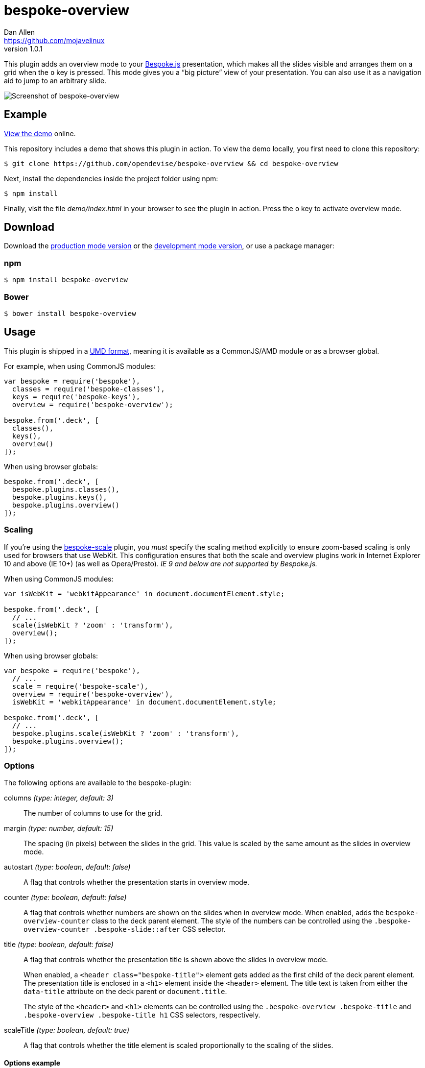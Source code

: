 = bespoke-overview
Dan Allen <https://github.com/mojavelinux>
v1.0.1
// Settings:
:idprefix:
:idseparator: -
:experimental:
ifdef::env-github[:badges:]
// Variables:
:release-version: v1.0.1
// URIs:
:uri-raw-file-base: https://raw.githubusercontent.com/opendevise/bespoke-overview/{release-version}

ifdef::badges[]
image:https://img.shields.io/npm/v/bespoke-overview.svg[npm package, link=https://www.npmjs.com/package/bespoke-overview]
image:https://img.shields.io/travis/opendevise/bespoke-overview/master.svg[Build Status (Travis CI), link=https://travis-ci.org/opendevise/bespoke-overview]
endif::[]

This plugin adds an overview mode to your http://markdalgleish.com/projects/bespoke.js[Bespoke.js] presentation, which makes all the slides visible and arranges them on a grid when the kbd:[o] key is pressed.
This mode gives you a “big picture” view of your presentation.
You can also use it as a navigation aid to jump to an arbitrary slide.

image::demo/screenshot.png[Screenshot of bespoke-overview]

== Example

http://opendevise.github.io/bespoke-overview[View the demo] online.

This repository includes a demo that shows this plugin in action.
To view the demo locally, you first need to clone this repository:

 $ git clone https://github.com/opendevise/bespoke-overview && cd bespoke-overview

Next, install the dependencies inside the project folder using npm:

 $ npm install

Finally, visit the file [path]_demo/index.html_ in your browser to see the plugin in action.
Press the kbd:[o] key to activate overview mode.

== Download

Download the {uri-raw-file-base}/dist/bespoke-overview.min.js[production mode version] or the {uri-raw-file-base}/dist/bespoke-overview.js[development mode version], or use a package manager:

=== npm

```bash
$ npm install bespoke-overview
```

=== Bower

```bash
$ bower install bespoke-overview
```

== Usage

This plugin is shipped in a https://github.com/umdjs/umd[UMD format], meaning it is available as a CommonJS/AMD module or as a browser global.

For example, when using CommonJS modules:

```js
var bespoke = require('bespoke'),
  classes = require('bespoke-classes'),
  keys = require('bespoke-keys'),
  overview = require('bespoke-overview');

bespoke.from('.deck', [
  classes(),
  keys(),
  overview()
]);
```

When using browser globals:

```js
bespoke.from('.deck', [
  bespoke.plugins.classes(),
  bespoke.plugins.keys(),
  bespoke.plugins.overview()
]);
```

=== Scaling

If you're using the https://github.com/markdalgleish/bespoke-scale[bespoke-scale] plugin, you _must_ specify the scaling method explicitly to ensure zoom-based scaling is only used for browsers that use WebKit.
This configuration ensures that both the scale and overview plugins work in Internet Explorer 10 and above (IE 10+) (as well as Opera/Presto). _IE 9 and below are not supported by Bespoke.js._

When using CommonJS modules:

```js
var isWebKit = 'webkitAppearance' in document.documentElement.style;

bespoke.from('.deck', [
  // ...
  scale(isWebKit ? 'zoom' : 'transform'),
  overview();
]);
```

When using browser globals:

```js
var bespoke = require('bespoke'),
  // ...
  scale = require('bespoke-scale'),
  overview = require('bespoke-overview'),
  isWebKit = 'webkitAppearance' in document.documentElement.style; 

bespoke.from('.deck', [
  // ...
  bespoke.plugins.scale(isWebKit ? 'zoom' : 'transform'),
  bespoke.plugins.overview();
]);
```

=== Options

The following options are available to the bespoke-plugin:

columns _(type: integer, default: 3)_::
The number of columns to use for the grid.

margin _(type: number, default: 15)_::
The spacing (in pixels) between the slides in the grid.
This value is scaled by the same amount as the slides in overview mode.

autostart _(type: boolean, default: false)_::
A flag that controls whether the presentation starts in overview mode.

counter _(type: boolean, default: false)_::
A flag that controls whether numbers are shown on the slides when in overview mode.
When enabled, adds the `bespoke-overview-counter` class to the deck parent element.
The style of the numbers can be controlled using the `.bespoke-overview-counter .bespoke-slide::after` CSS selector.

title _(type: boolean, default: false)_::
A flag that controls whether the presentation title is shown above the slides in overview mode.
+
When enabled, a `<header class="bespoke-title">` element gets added as the first child of the deck parent element.
The presentation title is enclosed in a `<h1>` element inside the `<header>` element.
The title text is taken from either the `data-title` attribute on the deck parent or `document.title`.
+
The style of the `<header>` and `<h1>` elements can be controlled using the `.bespoke-overview .bespoke-title` and `.bespoke-overview .bespoke-title h1` CSS selectors, respectively.

scaleTitle _(type: boolean, default: true)_::
A flag that controls whether the title element is scaled proportionally to the scaling of the slides.

==== Options example

Here's an example showing most of the options in use:

```
bespoke.from('.deck', [
  classes(),
  keys(),
  overview({ columns: 2, margin: 10, autostart: true, counter: true, title: true })
]);
```

=== Plugin order

The overview plugin should be applied in the following order relative to other plugins:

* bespoke-classes
* bespoke-scale
* *bespoke-overview*
* bespoke-bullets

The placement of other plugins doesn't cause any known problems.

== How it works

When the trigger key is pressed (i.e., kbd:[o]), all the slides in the presentation become visible and are arranged on a grid.
The number of columns in the grid is controlled by the `columns` option passed to the plugin (e.g., `overview({ columns: 4 })`, which defaults to 3.
The number of rows is determined by the number of slides in the presentation.
The browser's scrollbar will appear on the right side of the screen in overview mode, which can be used to bring slides into view that spill outside the visible area.

When the plugin is loaded, it prepends a collection of built-in styles to the top of the HTML page, which are used to control the default behavior of the overview mode.
These styles can be overridden or customized.

When the overview is activated, the `bespoke-overview` class is added to the deck parent element (the element that has the `bespoke-parent` class).
Thanks to the built-in styles, all the slides will become visible (pending any slide transitions) when the `bespoke-overview` class is added to the deck parent.
Next, a transform is applied to each slide to arrange the slides in a grid layout.
The transform consists of the following two properties:

translate::
sets the x, y coordinates of the slide

scale::
resizes the slide to fit within the grid

TIP: This plugin works both with and without the bespoke-scale plugin enabled (using either scale method).

After the overview is activated, the selected slide will automatically be scrolled into view.
A border will appear around the selected slide.
You can use the cursor to navigate through the slides in overview mode.
You'll see the selection border advance as you use the left and right arrows (kbd:[<-] and kbd:[->], respectively).
The selected slide will be scrolled into view automatically, if necessary.

NOTE: For browsers that honor the CSS https://developer.mozilla.org/en-US/docs/Web/CSS/scroll-behavior[scroll-behavior] property (e.g., Firefox), the slides will be scrolled into view smoothly.

WARNING: In overview mode, you won't be able to scroll up and down on a mobile device using touch events due to how the bespoke-touch plugin works (it intercepts the default behavior by calling `preventDefault()`).
However, you can still navigate from slide to slide using a horizontal (left and right) swipe gesture.

There are two ways to leave overview mode.
When one of the trigger keys is pressed (i.e., kbd:[o] or kbd:[enter]), the presentation will exit from overview mode and show the selected slide in the normal (single slide) mode.
If, instead, one of the slides is clicked, the presentation will return to the normal (single slide) mode after advancing to the slide that received the click.

When overview mode is deactivated, the `bespoke-overview` class is removed from the deck parent, the scrollbar is hidden, the slides are temporarily repositioned to account for the deactivation of the scrollbar and, finally, the manual transform on each slide is removed.
(If there's a scroll offset when the overview mode is deactivated, it will appear as though the selected slide transitions from its position in the overview to its position in slide mode thanks to an interim translation of its position).

== Transitions

The bespoke-overview plugin gives you fine-grained control over the transition going to and from overview mode.
The `bespoke-overview-to` class is added to the deck parent when the overview is activated and remains there until all slide transitions, if any, are complete.
Conversely, the `bespoke-overview-from` class is added to the deck parent when the overview is deactivated and remains there until all slide transitions, if any, are complete.

IMPORTANT: The transform origin is assumed to be 50% 50% (i.e., the center of the slide).

NOTE: The `bespoke-overview` class is immediately removed from the deck parent element when the overview mode is deactivated, whereas the `bespoke-overview-from` class remains on the element until all slide transitions, if any, are complete.

TIP: If you want to defer a style change until the transition into overview mode is complete, use the CSS selector `.bespoke-overview:not(.bespoke-overview-to)`.

.Understanding z-index values
****
If each slide is enclosed in a wrapper element that has a transform applied to it (e.g., when bespoke-scale is enabled and configured to use the transform strategy), the z-index setting on a slide will have no effect on the visual stacking order.
This happens because a wrapper element with a transform applied creates a new stacking context, which limits the scope of the z-index setting (i.e., the value only applies relative to other elements in the stacking context).
Under these conditions, the active slide may not appear on top when transitioning out of overview mode regardless of the z-index setting.
****

.Hiding the scrollbar
[TIP]
====
To make the transitions faster and smoother in WebKit and IE 10+, you can disable the visibility of the scrollbar.
To do so, add the following style rules to your CSS:

```css
.bespoke-overview::-webkit-scrollbar {
  width: 0;
}

.bespoke-overview {
  -ms-overflow-style: none; /* or -ms-autohiding-scrollbar */
}
```
====

=== Default transitions

By default, overview mode uses the same transitions that are applied to the slides themselves.
If you do not use transitions on the slides in your presentation, then transitions will not be used when you toggle overview mode.

=== Disabling transitions

If you do have transitions on your slides (particularly on `transform`), you can disable transitions when going to and from overview mode using the following styles in your CSS file:

```css
.bespoke-overview-to .bespoke-slide,
.bespoke-overview-from .bespoke-slide {
  -webkit-transition: none;
  transition: none;
}
```

=== Custom transitions

Rather than disabling transitions, you can use the `bespoke-overview-to` and `bespoke-overview-from` classes to create distinct transitions when entering and leaving overview mode.

```css
.bespoke-overview-to .bespoke-slide {
  -webkit-transition: -webkit-transform 0.5s ease-out, opacity 0.5s ease-in-out 0.4s;
  transition: transform 0.5s ease-out, opacity 0.5s ease-in-out 0.4s;
}

.bespoke-overview-from .bespoke-slide {
  -webkit-transition: -webkit-transform 0.5s ease-in-out 0.05s, opacity 0.15s ease-in-out;
  transition: transform 0.5s ease-in-out 0.05s, opacity 0.15s ease-in-out;
}
```

=== Transitioning the title

If you enable the title, you can also use the `bespoke-overview-to` and `bespoke-overview-from` to control the transition on the title when entering and leaving overview mode.

```css
.bespoke-title {
  opacity: 0;
}

.bespoke-overview .bespoke-title {
  opacity: 1;
}

.bespoke-overview-to .bespoke-title {
  visibility: visible;
  -webkit-transition: opacity 0.5s ease-in-out 0.4s;
  transition: opacity 0.5s ease-in-out 0.4s;
}

.bespoke-overview-from .bespoke-title {
  visibility: visible;
  -webkit-transition: opacity 0.15s ease-in-out;
  transition: opacity 0.15s ease-in-out;
}
```

IMPORTANT: The `visibility` property is important as it overrides the built-in behavior necessary to work when transitions on the title are not used.

== Credits

This plugin was built with https://github.com/markdalgleish/generator-bespokeplugin[generator-bespokeplugin].

== License

http://en.wikipedia.org/wiki/MIT_License[MIT License]

